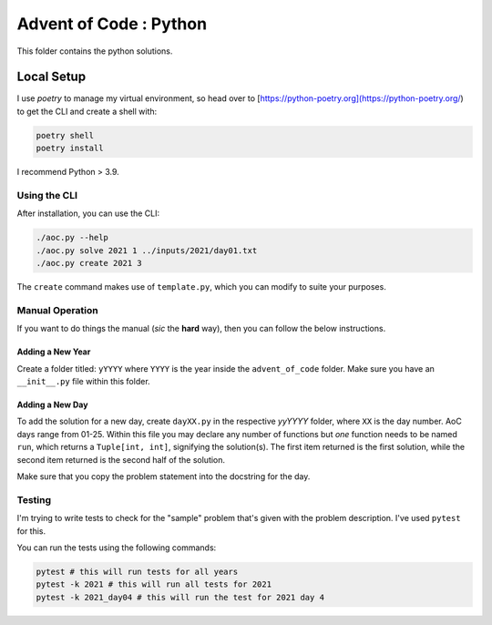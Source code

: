 ==========================
Advent of Code : Python
==========================

.. sections:: Sections

This folder contains the python solutions.

-------------------------
Local Setup
-------------------------

I use `poetry` to manage my virtual environment, so head over to
[https://python-poetry.org](https://python-poetry.org/) to get
the CLI and create a shell with:

.. code-block:: bash

    poetry shell
    poetry install

I recommend Python > 3.9.

Using the CLI
====================

After installation, you can use the CLI:

.. code-block:: bash

    ./aoc.py --help
    ./aoc.py solve 2021 1 ../inputs/2021/day01.txt
    ./aoc.py create 2021 3

The ``create`` command makes use of ``template.py``, which you can modify to
suite your purposes.

Manual Operation
======================

If you want to do things the manual (*sic* the **hard** way), then you can
follow the below instructions.

Adding a New Year
---------------------------

Create a folder titled: ``yYYYY`` where ``YYYY`` is the year inside the
``advent_of_code`` folder. Make sure you have an ``__init__.py`` file within
this folder.

Adding a New Day
---------------------------

To add the solution for a new day, create ``dayXX.py`` in the respective
`yyYYYY` folder, where ``XX`` is the day number. AoC days range from 01-25.
Within this file you may declare any number of functions but *one* function
needs to be named ``run``, which returns a ``Tuple[int, int]``, signifying the
solution(s). The first item returned is the first solution, while the second
item returned is the second half of the solution.

Make sure that you copy the problem statement into the docstring for the day.

Testing
========================

I'm trying to write tests to check for the "sample" problem that's given
with the problem description. I've used ``pytest`` for this.

You can run the tests using the following commands:


.. code-block:: bash

    pytest # this will run tests for all years
    pytest -k 2021 # this will run all tests for 2021
    pytest -k 2021_day04 # this will run the test for 2021 day 4

